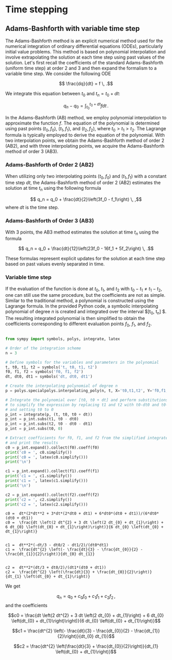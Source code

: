 * Time stepping

** Adams-Bashforth with variable time step 

The Adams-Bashforth method is an explicit numerical method used for the
numerical integration of ordinary differential equations (ODEs), particularly
initial value problems. This method is based on polynomial interpolation and
involve extrapolating the solution at each time step using past values of the
solution. Let's first recall the coefficients of the standard Adams-Bashforth
(uniform time step) at order 2 and 3 and then expand the formalism to a variable
time step. We consider the following ODE

$$ \frac{dq}{dt} = f \, .$$

We integrate this equation between $t_0$ and $t_n = t_0 + dt$:

$$q_n - q_0 = \int_{t_0}^{t_0+dt} f dt\, .$$

In the Adams-Bashforth (AB) method, we employ polynomial interpolation to
approximate the function $f$. The equation of the polynomial is determined
using past points $(t_0, f_0)$, $(t_1, f_1)$, and $(t_2, f_2)$, where
$t_0 > t_1 > t_2$. The Lagrange formula is typically employed to derive the
equation of the polynomial. With two interpolation points, we obtain the
Adams-Bashforth method of order 2 (AB2), and with three interpolating points, we
acquire the Adams-Bashforth method of order 3 (AB3).

*** Adams-Bashforth of Order 2 (AB2)

When utilizing only two interpolating points $(t_0, f_0)$ and $(t_1, f_1)$
with a constant time step $dt$, the Adams-Bashforth method of order 2 (AB2)
estimates the solution at time $t_n$ using the following formula

$$ q_n = q_0 + \frac{dt}{2}\left(3f_0 - f_1\right) \, ,$$
where $dt$ is the time step.

*** Adams-Bashforth of Order 3 (AB3)

With 3 points, the AB3 method estimates the solution at time $t_n$ using the
formula

$$ q_n = q_0 + \frac{dt}{12}\left(23f_0 - 16f_1 + 5f_2\right) \, .$$

These formulas represent explicit updates for the solution at each time step
based on past values evenly separated in time.

*** Variable time step

If the evaluation of the function is done at $t_0$, $t_1$, and $t_2$ with $t_0 -
t_1 \ne t_1 - t_2$, one can still use the same procedure, but the coefficients
are not as simple. Similar to the traditional method, a polynomial is
constructed using the Lagrange formula. In the provided Python code, a symbolic
interpolating polynomial of degree $n$ is created and integrated over the
interval $[t_0, t_n] $. The resulting integrated polynomial is then simplified
to obtain the coefficients corresponding to different evaluation points $f_0$,
$f_1$, and $f_2$.

#+begin_src python :results output :exports both

from sympy import symbols, polys, integrate, latex

# Order of the integration scheme
n = 3

# Define symbols for the variables and parameters in the polynomial
t, t0, t1, t2 = symbols('t, t0, t1, t2')
f0, f1, f2 = symbols('f0, f1, f2')
dt, dt0, dt1 = symbols('dt, dt0, dt1')

# Create the interpolating polynomial of degree n
p = polys.specialpolys.interpolating_poly(n, t, X='t0,t1,t2', Y='f0,f1,f2')

# Integrate the polynomial over [t0, t0 + dt] and perform substitutions
# to simplify the expression by replacing t1 and t2 with t0-dt0 and t0-dt0-dt1 respectively,
# and setting t0 to 0
p_int = integrate(p, (t, t0, t0 + dt))
p_int = p_int.subs(t1, t0 - dt0)
p_int = p_int.subs(t2, t0 - dt0 - dt1)
p_int = p_int.subs(t0, 0)

# Extract coefficients for f0, f1, and f2 from the simplified integrated polynomial
# and print the results
c0 = p_int.expand().collect(f0).coeff(f0)
print('c0 = ', c0.simplify())
print('c0 = ', latex(c0.simplify()))
print('\n')

c1 = p_int.expand().collect(f1).coeff(f1)
print('c1 = ', c1.simplify())
print('c1 = ', latex(c1.simplify()))
print('\n')

c2 = p_int.expand().collect(f2).coeff(f2)
print('c2 = ', c2.simplify())
print('c2 = ', latex(c2.simplify()))
#+end_src

#+RESULTS:
#+begin_example
c0 =  dt*(2*dt**2 + 3*dt*(2*dt0 + dt1) + 6*dt0*(dt0 + dt1))/(6*dt0*(dt0 + dt1))
c0 =  \frac{dt \left(2 dt^{2} + 3 dt \left(2 dt_{0} + dt_{1}\right) + 6 dt_{0} \left(dt_{0} + dt_{1}\right)\right)}{6 dt_{0} \left(dt_{0} + dt_{1}\right)}


c1 =  dt**2*(-dt/3 - dt0/2 - dt1/2)/(dt0*dt1)
c1 =  \frac{dt^{2} \left(- \frac{dt}{3} - \frac{dt_{0}}{2} - \frac{dt_{1}}{2}\right)}{dt_{0} dt_{1}}


c2 =  dt**2*(dt/3 + dt0/2)/(dt1*(dt0 + dt1))
c2 =  \frac{dt^{2} \left(\frac{dt}{3} + \frac{dt_{0}}{2}\right)}{dt_{1} \left(dt_{0} + dt_{1}\right)}
#+end_example
We get

$$ q_n = q_0 + c_0 f_0 + c_1 f_1 + c_2 f_2\, ,$$
and the coefficients

$$c0 =  \frac{dt \left(2 dt^{2} + 3 dt \left(2 dt_{0} + dt_{1}\right) + 6 dt_{0} \left(dt_{0} + dt_{1}\right)\right)}{6 dt_{0} \left(dt_{0} + dt_{1}\right)}$$


$$c1 =  \frac{dt^{2} \left(- \frac{dt}{3} - \frac{dt_{0}}{2} - \frac{dt_{1}}{2}\right)}{dt_{0} dt_{1}}$$


$$c2 =  \frac{dt^{2} \left(\frac{dt}{3} + \frac{dt_{0}}{2}\right)}{dt_{1} \left(dt_{0} + dt_{1}\right)}$$
